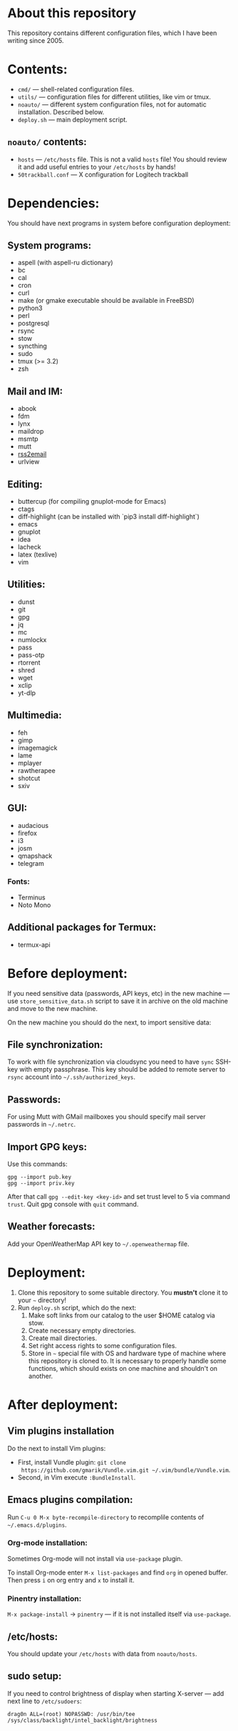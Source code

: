 * About this repository

This repository contains different configuration files, which I have been
writing since 2005.

* Contents:
- =cmd/= — shell-related configuration files.
- =utils/= — configuration files for different utilities, like vim or tmux.
- =noauto/= — different system configuration files, not for automatic
  installation. Described below.
- =deploy.sh= — main deployment script.

** =noauto/= contents:
- =hosts= — =/etc/hosts= file. This is not a valid =hosts= file! You should
  review it and add useful entries to your =/etc/hosts= by hands!
- =50trackball.conf= — X configuration for Logitech trackball

* Dependencies:
You should have next programs in system before configuration deployment:

** System programs:
- aspell (with aspell-ru dictionary)
- bc
- cal
- cron
- curl
- make (or gmake executable should be available in FreeBSD)
- python3
- perl
- postgresql
- rsync
- stow
- syncthing
- sudo
- tmux (>= 3.2)
- zsh

** Mail and IM:
- abook
- fdm
- lynx
- maildrop
- msmtp
- mutt
- [[https://github.com/rss2email/rss2email][rss2email]]
- urlview

** Editing:
- buttercup (for compiling gnuplot-mode for Emacs)
- ctags
- diff-highlight (can be installed with `pip3 install diff-highlight`)
- emacs
- gnuplot
- idea
- lacheck
- latex (texlive)
- vim

** Utilities:
- dunst
- git
- gpg
- jq
- mc
- numlockx
- pass
- pass-otp
- rtorrent
- shred
- wget
- xclip
- yt-dlp

** Multimedia:
- feh
- gimp
- imagemagick
- lame
- mplayer
- rawtherapee
- shotcut
- sxiv

** GUI:
- audacious
- firefox
- i3
- josm
- qmapshack
- telegram
*** Fonts:
- Terminus
- Noto Mono

** Additional packages for Termux:
- termux-api

* Before deployment:
If you need sensitive data (passwords, API keys, etc) in the new machine — use
=store_sensitive_data.sh= script to save it in archive on the old machine and
move to the new machine.

On the new machine you should do the next, to import sensitive data:
** File synchronization:
To work with file synchronization via cloudsync you need to have =sync=
SSH-key with empty passphrase. This key should be added to remote server to
=rsync= account into =~/.ssh/authorized_keys=.

** Passwords:
For using Mutt with GMail mailboxes you should specify mail server passwords
in =~/.netrc=.

** Import GPG keys:
Use this commands:
#+BEGIN_EXAMPLE
gpg --import pub.key
gpg --import priv.key
#+END_EXAMPLE

After that call =gpg --edit-key <key-id>= and set trust level to 5 via command
=trust=. Quit gpg console with =quit= command.

** Weather forecasts:
Add your OpenWeatherMap API key to =~/.openweathermap= file.

* Deployment:
1. Clone this repository to some suitable directory. You *mustn't* clone it to
   your =~= directory!
2. Run =deploy.sh= script, which do the next:
   1) Make soft links from our catalog to the user $HOME catalog via stow.
   2) Create necessary empty directories.
   3) Create mail directories.
   4) Set right access rights to some configuration files.
   5) Store in =~= special file with OS and hardware type of machine where
      this repository is cloned to. It is necessary to properly handle some
      functions, which should exists on one machine and shouldn't on another.

* After deployment:
** Vim plugins installation
Do the next to install Vim plugins:
- First, install Vundle plugin: =git clone
  https://github.com/gmarik/Vundle.vim.git ~/.vim/bundle/Vundle.vim=.
- Second, in Vim execute =:BundleInstall=.
  
** Emacs plugins compilation:
Run =C-u 0 M-x byte-recompile-directory= to recomplile contents of
=~/.emacs.d/plugins=.
*** Org-mode installation:
Sometimes Org-mode will not install via =use-package= plugin.

To install Org-mode enter =M-x list-packages= and find =org= in opened
buffer. Then press =i= on org entry and =x= to install it.
*** Pinentry installation:
=M-x package-install= -> =pinentry= — if it is not installed itself via
=use-package=.

** /etc/hosts:
You should update your =/etc/hosts= with data from =noauto/hosts=.

** sudo setup:
If you need to control brightness of display when starting X-server — add next
line to =/etc/sudoers=:
#+BEGIN_EXAMPLE
drag0n ALL=(root) NOPASSWD: /usr/bin/tee /sys/class/backlight/intel_backlight/brightness
#+END_EXAMPLE
